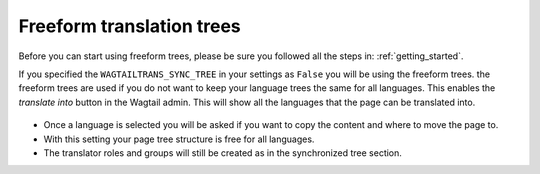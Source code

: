 .. _freeform_trees:


==========================
Freeform translation trees
==========================

Before you can start using freeform trees, please be sure you followed all the steps in: :ref:`getting_started`.

If you specified the ``WAGTAILTRANS_SYNC_TREE`` in your settings as ``False`` you will be using the freeform trees. the freeform trees are used if you do not want to keep your language trees the same for all languages. This enables the *translate into* button in the Wagtail admin. This will show all the languages that the page can be translated into.

.. figure:: ../_static/translate_into.png
   :align: center

- Once a language is selected you will be asked if you want to copy the content and where to move the page to.
- With this setting your page tree structure is free for all languages.
- The translator roles and groups will still be created as in the synchronized tree section.
